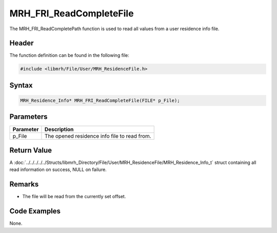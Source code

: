 MRH_FRI_ReadCompleteFile
========================
The MRH_FRI_ReadCompletePath function is used to read all values 
from a user residence info file.

Header
------
The function definition can be found in the following file:

.. code-block:: c

    #include <libmrh/File/User/MRH_ResidenceFile.h>


Syntax
------
.. code-block:: c

    MRH_Residence_Info* MRH_FRI_ReadCompleteFile(FILE* p_File);


Parameters
----------
.. list-table::
    :header-rows: 1

    * - Parameter
      - Description
    * - p_File
      - The opened residence info file to read from.


Return Value
------------
A :doc:`../../../../../Structs/libmrh_Directory/File/User/MRH_ResidenceFile/MRH_Residence_Info_t` 
struct containing all read information on success, NULL on failure.

Remarks
-------
* The file will be read from the currently set offset.

Code Examples
-------------
None.